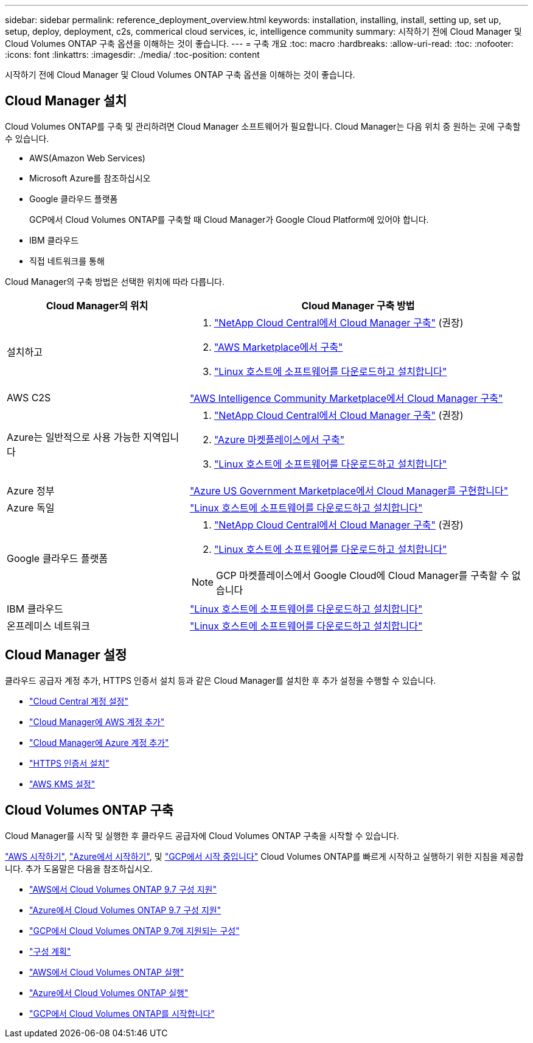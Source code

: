 ---
sidebar: sidebar 
permalink: reference_deployment_overview.html 
keywords: installation, installing, install, setting up, set up, setup, deploy, deployment, c2s, commerical cloud services, ic, intelligence community 
summary: 시작하기 전에 Cloud Manager 및 Cloud Volumes ONTAP 구축 옵션을 이해하는 것이 좋습니다. 
---
= 구축 개요
:toc: macro
:hardbreaks:
:allow-uri-read: 
:toc: 
:nofooter: 
:icons: font
:linkattrs: 
:imagesdir: ./media/
:toc-position: content


[role="lead"]
시작하기 전에 Cloud Manager 및 Cloud Volumes ONTAP 구축 옵션을 이해하는 것이 좋습니다.



== Cloud Manager 설치

Cloud Volumes ONTAP를 구축 및 관리하려면 Cloud Manager 소프트웨어가 필요합니다. Cloud Manager는 다음 위치 중 원하는 곳에 구축할 수 있습니다.

* AWS(Amazon Web Services)
* Microsoft Azure를 참조하십시오
* Google 클라우드 플랫폼
+
GCP에서 Cloud Volumes ONTAP를 구축할 때 Cloud Manager가 Google Cloud Platform에 있어야 합니다.

* IBM 클라우드
* 직접 네트워크를 통해


Cloud Manager의 구축 방법은 선택한 위치에 따라 다릅니다.

[cols="35,65"]
|===
| Cloud Manager의 위치 | Cloud Manager 구축 방법 


| 설치하고  a| 
. link:task_getting_started_aws.html["NetApp Cloud Central에서 Cloud Manager 구축"] (권장)
. link:task_launching_aws_mktp.html["AWS Marketplace에서 구축"]
. link:task_installing_linux.html["Linux 호스트에 소프트웨어를 다운로드하고 설치합니다"]




| AWS C2S | link:media/c2s.pdf["AWS Intelligence Community Marketplace에서 Cloud Manager 구축"^] 


| Azure는 일반적으로 사용 가능한 지역입니다  a| 
. link:task_getting_started_azure.html["NetApp Cloud Central에서 Cloud Manager 구축"] (권장)
. link:task_launching_azure_mktp.html["Azure 마켓플레이스에서 구축"]
. link:task_installing_linux.html["Linux 호스트에 소프트웨어를 다운로드하고 설치합니다"]




| Azure 정부 | link:task_installing_azure_gov.html["Azure US Government Marketplace에서 Cloud Manager를 구현합니다"] 


| Azure 독일 | link:task_installing_azure_germany.html["Linux 호스트에 소프트웨어를 다운로드하고 설치합니다"] 


| Google 클라우드 플랫폼  a| 
. link:task_getting_started_gcp.html["NetApp Cloud Central에서 Cloud Manager 구축"] (권장)
. link:task_installing_linux.html["Linux 호스트에 소프트웨어를 다운로드하고 설치합니다"]



NOTE: GCP 마켓플레이스에서 Google Cloud에 Cloud Manager를 구축할 수 없습니다



| IBM 클라우드 | link:task_installing_linux.html["Linux 호스트에 소프트웨어를 다운로드하고 설치합니다"] 


| 온프레미스 네트워크 | link:task_installing_linux.html["Linux 호스트에 소프트웨어를 다운로드하고 설치합니다"] 
|===


== Cloud Manager 설정

클라우드 공급자 계정 추가, HTTPS 인증서 설치 등과 같은 Cloud Manager를 설치한 후 추가 설정을 수행할 수 있습니다.

* link:task_setting_up_cloud_central_accounts.html["Cloud Central 계정 설정"]
* link:task_adding_aws_accounts.html["Cloud Manager에 AWS 계정 추가"]
* link:task_adding_azure_accounts.html["Cloud Manager에 Azure 계정 추가"]
* link:task_installing_https_cert.html["HTTPS 인증서 설치"]
* link:task_setting_up_kms.html["AWS KMS 설정"]




== Cloud Volumes ONTAP 구축

Cloud Manager를 시작 및 실행한 후 클라우드 공급자에 Cloud Volumes ONTAP 구축을 시작할 수 있습니다.

link:task_getting_started_aws.html["AWS 시작하기"], link:task_getting_started_azure.html["Azure에서 시작하기"], 및 link:task_getting_started_gcp.html["GCP에서 시작 중입니다"] Cloud Volumes ONTAP를 빠르게 시작하고 실행하기 위한 지침을 제공합니다. 추가 도움말은 다음을 참조하십시오.

* https://docs.netapp.com/us-en/cloud-volumes-ontap/reference_configs_aws_97.html["AWS에서 Cloud Volumes ONTAP 9.7 구성 지원"^]
* https://docs.netapp.com/us-en/cloud-volumes-ontap/reference_configs_azure_97.html["Azure에서 Cloud Volumes ONTAP 9.7 구성 지원"^]
* https://docs.netapp.com/us-en/cloud-volumes-ontap/reference_configs_gcp_97.html["GCP에서 Cloud Volumes ONTAP 9.7에 지원되는 구성"^]
* link:task_planning_your_config.html["구성 계획"]
* link:task_deploying_otc_aws.html["AWS에서 Cloud Volumes ONTAP 실행"]
* link:task_deploying_otc_azure.html["Azure에서 Cloud Volumes ONTAP 실행"]
* link:task_deploying_gcp.html["GCP에서 Cloud Volumes ONTAP를 시작합니다"]

